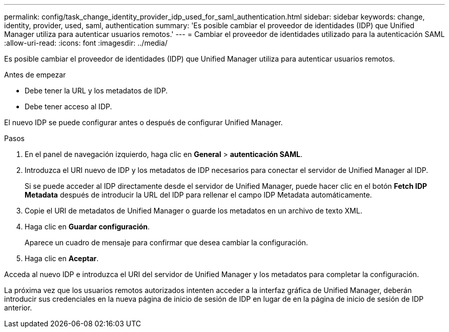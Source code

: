 ---
permalink: config/task_change_identity_provider_idp_used_for_saml_authentication.html 
sidebar: sidebar 
keywords: change, identity, provider, used, saml, authentication 
summary: 'Es posible cambiar el proveedor de identidades (IDP) que Unified Manager utiliza para autenticar usuarios remotos.' 
---
= Cambiar el proveedor de identidades utilizado para la autenticación SAML
:allow-uri-read: 
:icons: font
:imagesdir: ../media/


[role="lead"]
Es posible cambiar el proveedor de identidades (IDP) que Unified Manager utiliza para autenticar usuarios remotos.

.Antes de empezar
* Debe tener la URL y los metadatos de IDP.
* Debe tener acceso al IDP.


El nuevo IDP se puede configurar antes o después de configurar Unified Manager.

.Pasos
. En el panel de navegación izquierdo, haga clic en *General* > *autenticación SAML*.
. Introduzca el URI nuevo de IDP y los metadatos de IDP necesarios para conectar el servidor de Unified Manager al IDP.
+
Si se puede acceder al IDP directamente desde el servidor de Unified Manager, puede hacer clic en el botón *Fetch IDP Metadata* después de introducir la URL del IDP para rellenar el campo IDP Metadata automáticamente.

. Copie el URI de metadatos de Unified Manager o guarde los metadatos en un archivo de texto XML.
. Haga clic en *Guardar configuración*.
+
Aparece un cuadro de mensaje para confirmar que desea cambiar la configuración.

. Haga clic en *Aceptar*.


Acceda al nuevo IDP e introduzca el URI del servidor de Unified Manager y los metadatos para completar la configuración.

La próxima vez que los usuarios remotos autorizados intenten acceder a la interfaz gráfica de Unified Manager, deberán introducir sus credenciales en la nueva página de inicio de sesión de IDP en lugar de en la página de inicio de sesión de IDP anterior.
